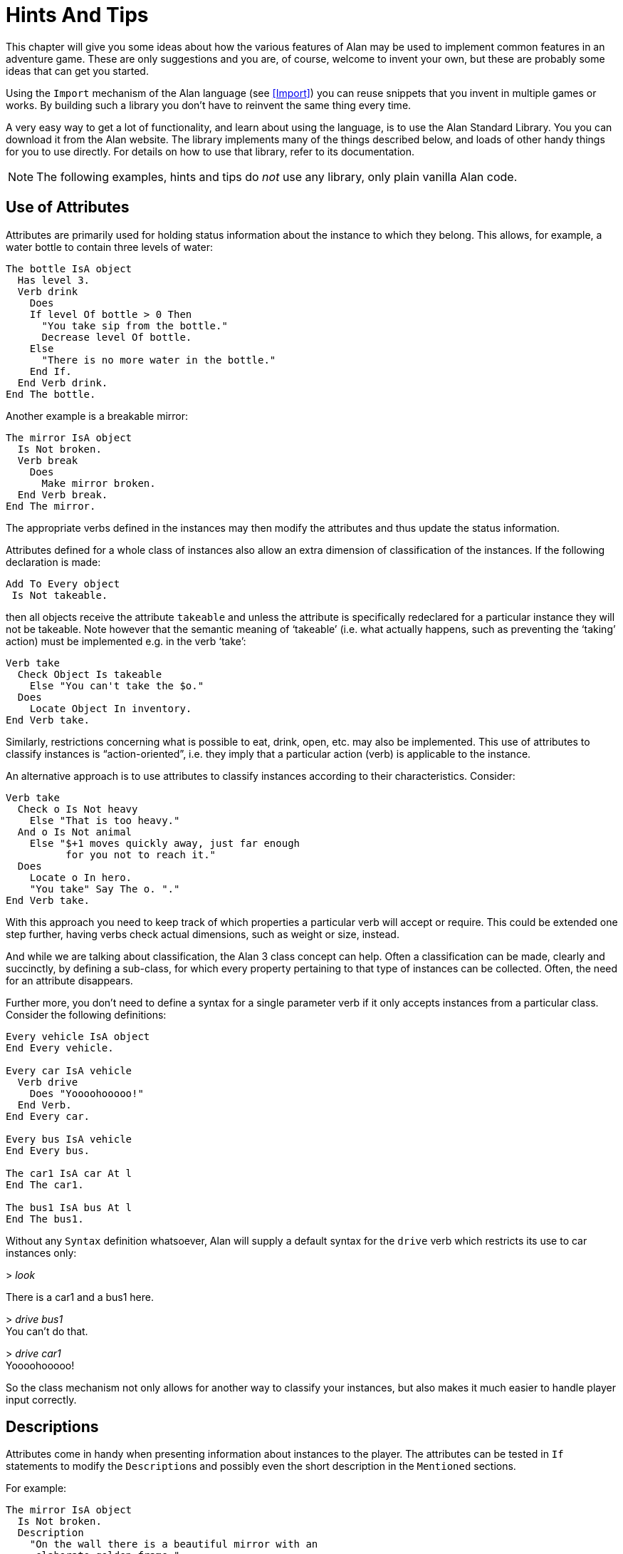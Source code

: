 = Hints And Tips

This chapter will give you some ideas about how the various features of Alan may be used to implement common features in an adventure game.
These are only suggestions and you are, of course, welcome to invent your own, but these are probably some ideas that can get you started.

Using the `Import` mechanism of the Alan language (see <<Import>>) you can reuse snippets that you invent in multiple games or works.
By building such a library you don't have to reinvent the same thing every time.

A very easy way to get a lot of functionality, and learn about using the language, is to use the Alan Standard Library.
You you can download it from the Alan website.
The library implements many of the things described below, and loads of other handy things for you to use directly.
For details on how to use that library, refer to its documentation.



[NOTE]
================================================================================
The following examples, hints and tips do _not_ use any library, only plain vanilla Alan code.
================================================================================



== Use of Attributes

(((attributes)))
Attributes are primarily used for holding status information about the instance to which they belong.
This allows, for example, a water bottle to contain three levels of water:

[source,alan]
--------------------------------------------------------------------------------
The bottle IsA object
  Has level 3.
  Verb drink
    Does
    If level Of bottle > 0 Then
      "You take sip from the bottle."
      Decrease level Of bottle.
    Else
      "There is no more water in the bottle."
    End If.
  End Verb drink.
End The bottle.
--------------------------------------------------------------------------------

Another example is a breakable mirror:

[source,alan]
--------------------------------------------------------------------------------
The mirror IsA object
  Is Not broken.
  Verb break
    Does
      Make mirror broken.
  End Verb break.
End The mirror.
--------------------------------------------------------------------------------

The appropriate verbs defined in the instances may then modify the attributes and thus update the status information.

Attributes defined for a whole class of instances also allow an extra dimension of classification of the instances.
If the following declaration is made:


[source,alan]
--------------------------------------------------------------------------------
Add To Every object
 Is Not takeable.
--------------------------------------------------------------------------------

then all objects receive the attribute `takeable` and unless the attribute is specifically redeclared for a particular instance they will not be takeable.
Note however that the semantic meaning of '`takeable`' (i.e. what actually happens, such as preventing the '`taking`' action) must be implemented e.g. in the verb '`take`':

[source,alan]
--------------------------------------------------------------------------------
Verb take
  Check Object Is takeable
    Else "You can't take the $o."
  Does
    Locate Object In inventory.
End Verb take.
--------------------------------------------------------------------------------

Similarly, restrictions concerning what is possible to eat, drink, open, etc. may also be implemented.
This use of attributes to classify instances is "`action-oriented`", i.e. they imply that a particular action (verb) is applicable to the instance.

An alternative approach is to use attributes to classify instances according to their characteristics.
Consider:

[source,alan]
--------------------------------------------------------------------------------
Verb take
  Check o Is Not heavy
    Else "That is too heavy."
  And o Is Not animal
    Else "$+1 moves quickly away, just far enough
          for you not to reach it."
  Does
    Locate o In hero.
    "You take" Say The o. "."
End Verb take.
--------------------------------------------------------------------------------


With this approach you need to keep track of which properties a particular verb will accept or require.
This could be extended one step further, having verbs check actual dimensions, such as weight or size, instead.

And while we are talking about classification, the Alan 3 class concept can help.
Often a classification can be made, clearly and succinctly, by defining a sub-class, for which every property pertaining to that type of instances can be collected.
Often, the need for an attribute disappears.

Further more, you don't need to define a syntax for a single parameter verb if it only accepts instances from a particular class.
Consider the following definitions:

[source,alan]
--------------------------------------------------------------------------------
Every vehicle IsA object
End Every vehicle.

Every car IsA vehicle
  Verb drive
    Does "Yoooohooooo!"
  End Verb.
End Every car.

Every bus IsA vehicle
End Every bus.

The car1 IsA car At l
End The car1.

The bus1 IsA bus At l
End The bus1.
--------------------------------------------------------------------------------


Without any `Syntax` definition whatsoever, Alan will supply a default syntax for the `drive` verb which restricts its use to car instances only:


[example,role="gametranscript"]
================================================================================
&gt; _look_

There is a car1 and a bus1 here.

&gt; _drive bus1_ +
You can't do that.

&gt; _drive car1_ +
Yoooohooooo!
================================================================================


So the class mechanism not only allows for another way to classify your instances, but also makes it much easier to handle player input correctly.



== Descriptions

Attributes come in handy when presenting information about instances to the player.
The attributes can be tested in (((IF, statement))) `If` statements to modify the ``Description``s and possibly even the short description in the `Mentioned` sections.

For example:

[source,alan]
--------------------------------------------------------------------------------
The mirror IsA object
  Is Not broken.
  Description
    "On the wall there is a beautiful mirror with an
     elaborate golden frame."
    If mirror Is broken Then
      "Some moron has broken the glass in it."
    End If.
  Verb break
    Does
      Make mirror broken.
  End Verb break.
End The mirror.
--------------------------------------------------------------------------------


If you also use this feature with the short descriptions will make the adventure feel a bit more consistent.

[source,alan]
--------------------------------------------------------------------------------
The bottle IsA object
  Has level 3.
  Article ""
  Mentioned
    If level Of bottle > 0 Then
      "a bottle of water"
    Else
      "an empty bottle"
    End IF.
End The bottle.
--------------------------------------------------------------------------------


If the bottle had `level` 0 and was in the hero container, this would result in:


[example,role="gametranscript"]
================================================================================
&gt; _inventory_ +
You are carrying an empty bottle.
================================================================================



== Common Verbs

As your adventures library grows, you will find that (((VERB, reusing common verbs))) some verbs are needed often, and always function the same way.
Examples are '`take`', '`drop`', '`inventory`', '`look`', '`quit`' and so on.
It is advisable to put them in a file which may then be (((IMPORT, importing files in adventure))) (((including files))) (((file, importing files in adventure))) imported into your games.
See <<Import>> about the `Import` mechanism.
The files may then contain these common verbs as well as their syntax definitions and any synonyms.
Attributes needed for these particular verbs could also be placed in a (((default, attributes))) default attribute declaration in this file.

All your adventures may then import this file (or files), making these features immediately accessible when you start a new adventure.
All it takes is some thought on what names to use for the attributes, as discussed in <<Use of Attributes>>.

And of course there is already an extensive library available from the Alan website, {alan-www}.
It also includes a lot of other features common to most adventure games.



== Distant Events

(((events, hints about)))
(((EVENT, distant events)))

An effect of the feature that output is not visible unless the hero is present is that the description of an `Event` might not always be presented to the player.

[source,alan]
--------------------------------------------------------------------------------
Event explosion
  "A gigantic explosion fills the whole room with smoke
   and dust. Your ears ring from the loud noise. After
   a while cracks start to show in the ceiling,
   widening fast, stones and debris falling in
   increasing size and numbers until finally the
   complete roof falls down from the heavy explosion."
  Make Location destroyed.
End Event.
--------------------------------------------------------------------------------

If the hero isn't at the location where the event is executed, he will never know anything about what happened.
The solution is to create an `Event` that goes off where the hero is.

[source,alan]
--------------------------------------------------------------------------------
Event distant_explosion
  "Somewhere far away you can hear an explosion."
End Event.
...
If Hero Nearby Then
  Schedule distant_explosion At Hero After 0.
...
--------------------------------------------------------------------------------



== Doors

(((doors, hints about)))
A common feature in adventure games is the closed door.
Here's one way implement it:

[source,alan]
--------------------------------------------------------------------------------
The treasury_door IsA object At hallway
  Name treasury door
  Is Not open.
  Verb open
    Does
      Make treasury_door open.
      Make hallway_door open.
  End Verb open.
End The treasury_door.

The hallway IsA location
  Exit east To treasury
    Check treasury_door Is open
      Else "The door to the treasury is closed."
  End Exit.
End The hallway.

The hallway_door IsA object At treasury
  Name hallway door
  Is Not open.
  Verb open
    Does
      Make treasury_door open.
      Make hallway_door open.
  End Verb open.
End The hallway_door.

The treasury IsA location
  Exit west To hallway
    Check hallway_door Is open
      Else "The door to the hallway is closed."
  End Exit.
End The treasury.
--------------------------------------------------------------------------------


Note that we need two doors, one at each location, but they are synchronised by always making them both opened or closed at the same time.
The check in the ``Exit``s makes sure that the hero cannot pass through a closed door.



== Questions and Answers

Sometimes it may be necessary to ask the player for an answer to some question.
One example is if you want to confirm an action.
The following example delineates one simple way to do this, which could be adopted for various circumstances.

[source,alan]
--------------------------------------------------------------------------------
The hero IsA actor
  Is Not quitting.
End The hero.

Syntax
  'quit' = 'quit'.
  yes = yes.

Synonyms
  y = yes.
  q = 'quit'.

Verb 'quit'
  Does "Do you really want to give up?
        Type 'yes' to quit, or to carry on just
        type your next command."
  Make hero quitting.
  Schedule unquit After 1.
End Verb 'quit'.

Verb yes
  Check hero Is quitting
    Else "That does not seem to answer any question."
  Does Quit.
End Verb yes.

Event unquit
  Make hero Not quitting.
End Event unquit.
--------------------------------------------------------------------------------




== Actors

(((actors, hints about)))
Actors are vital components to make a story dynamic.
They move around and act according to their ``Script``s.
To make the player aware of the actions of other actors they need to be described.
This must be done so that the player always gets the correct perspective on the actors' actions.

A way to ensure this is to rely on the fact that output statements are not shown unless the hero is at the location where the output is taking place.
This means that for every actor action, especially movement, you need to first describe the actions, then let the actor perform them and, finally, possibly describe the effects.

An example is the movement of an actor from one location to another.
In this case the step could look something like:

[source,alan]
--------------------------------------------------------------------------------
"Charlie Chaplin goes down the stairs to the hallway."
Locate charlie_chaplin At hallway.
"Charlie Chaplin comes down the stairs and
 leaves the house through the front door."
Locate charlie_chaplin At outside_house.
"Charlie Chaplin comes out from the nearest house."
--------------------------------------------------------------------------------

An actor is described, for example, when a location is entered or as the result of a *look* command, in the same way as objects are.
This means that a good idea is to include the description of an actor's activities in its `Description`.
One way to do this would be to use attributes to keep track of the actor's state and test these in the `Description` clause.

[source,alan]
--------------------------------------------------------------------------------
The george IsA actor
  Name George Formby
  Is
    Not cleaning_windows.
    Not tuning.
  Description
    If george Is cleaning_windows Then
      "George Formby is here cleaning windows."
    ElsIf george Is tuning Then
      "George Formby is tuning his ukelele."
    Else
      "George Formby is here."
    End If.
...
--------------------------------------------------------------------------------

Although quite feasible, this is a bit tedious.
Since the actor's state is partlyt indicated by the script the actor is executing, this could be used to avoid the potentially large `If` chain.
The optional (((DESCRIPTION, of actor scripts))) descriptions tied to each script will be executed instead of the main description when the actor is following that script.
So this would allow us to simplify to:

[source,alan]
--------------------------------------------------------------------------------
The george IsA actor
  Name George Formby
  Description
    "George Formby is here."
  Script cleaning.
    Description
      "George Formby is here cleaning windows."
    Step
      ...
  Script tuning.
    Description
      "George Formby is tuning his ukelele."
    Step
      ...
...
--------------------------------------------------------------------------------

This makes it easier to keep track of what an actor is doing.
Another hint here is to describe the change in an actor's activities at the same time as executing the `Use` statement, like

[source,alan]
--------------------------------------------------------------------------------
Event start_cleaning
  Use Script cleaning For george.
  "All of a sudden, George starts to clean the windows."
End Event.
--------------------------------------------------------------------------------

This makes the descriptions of changes to be shown when they take place, and the description of the actor is always consistent.
You can, of course, still have attributes describing the actor's state to customize the description of the actor on an even more detailed level, but it generally suffices to describe an actor in terms of what script he is executing.



== Vehicles

The current version of Alan does not support actors being inside containers or inside other actors, which could be a straight forward way to implement vehicles.
However, since the reader/player does not need to know how the output is generated, we can use a location and a chain of events to substitute for the vehicle.

Let's start with the geography:

[source,alan]
--------------------------------------------------------------------------------
The garage IsA location
End The garage.

The parking_lot IsA location Name 'Large Parking Lot'
End The parking_lot.
--------------------------------------------------------------------------------

Then we implement the actual car:

[source,alan]
--------------------------------------------------------------------------------
The car IsA object Name little red sporty ferrari Name car
  At garage
  Is Not running.
  Has position 0.

  Verb enter
    Does
      Locate hero At inside_car.
  End Verb enter.

End The car.
--------------------------------------------------------------------------------

We also need a description for the inside of the car.
We will use another location for this:

[source,alan]
--------------------------------------------------------------------------------
The inside_car IsA location Name 'Inside the Ferrari'
  Description
    "This sporty little red vehicle can really take you
     places..."
  Exit out To inside_car
    Check car Is Not running
      Else "I think you should stop the car before getting
            out..."
    Does
      Depending On position Of car
        = 0 Then Locate hero At garage.
        = 1 Then Locate hero At parking_lot.
        --- Etc.
    End Depend.
  End Exit.

  Verb drive
    Check car Is Not running
      Else "You are already driving it!"
    Does
      Make car running.
      If car At garage Then Schedule drive_to_parking After 0.
      Else Schedule drive_to_garage After 0.
      End If.
  End Verb drive.

  Verb park
    Check car Is running
      Else "You are not driving it!"
    Does
      "You slow to a stop and turn the engine off."
      Make car Not running.
      Cancel drive_to_parking. Cancel drive_to_garage.
  End Verb park.

End The inside_car.
--------------------------------------------------------------------------------


We must ensure that the player can say just "`drive`" and "`park`" by defining the `Syntax` for those single word commands:

[source,alan]
--------------------------------------------------------------------------------
Syntax drive = drive.
Syntax park = park.
--------------------------------------------------------------------------------

You can also see from the above code that there are (at least) two events that need to be defined too.
They handle the movement of the car from one place to another:

[source,alan]
--------------------------------------------------------------------------------
Event drive_to_parking
  "You drive out from your garage and approach
   a large parking lot."
  Set position Of car To 1.
  Locate car At parking_lot.
  Schedule drive_to_garage After 1.
End Event drive_to_parking.

Event drive_to_garage
  "You drive out from the parking lot and approach
   your own garage."
  Set position Of car To 0.
  Locate car At garage.
  Schedule drive_to_parking After 1.
End Event drive_to_garage.
--------------------------------------------------------------------------------

The main idea is that the player/reader is inside the car, and the events are executed at this location, thus emulating movement.

There are a multitude of different solutions to this problem.
One possibility is to exchange the car object for an actor and the events for script steps.
However, in this solution the car object is not where the hero is (`inside_car`) so the output from the scripts for the car will not automatically be shown to the player.
There are (at least) two different ways to deal with this (one involving attributes, the other involving an extra object), but the solutions are left as an exercise to the reader!

As Alan allows nesting locations (locating a location at another as if it was an object or actor), yet another solution would be to actually move the car location between the garage and the parking lot.

Sincere thanks go to Walt (sandsquish@aol.com) for inspiring communication that brought this example to life.



== Floating Objects

Floating objects is a term used for objects that are available everywhere, or at least at many places.
Usually they are available wherever the hero is, and we want to avoid creating duplicate objects, so in a way we make them "`float`" along with the hero, or some other actor, instead.



=== Body Parts

One example of floating objects is the various parts of the hero's body.

To create floating objects you can use a particular feature of entities, namely the fact that they are always located where the hero is.
Such an entity can of course have the container property to allow it to contain a number of other instances.

So to have the hero's body parts available wherever the hero goes you can use:

[source,alan]
--------------------------------------------------------------------------------
The body_parts IsA entity
  Container
End The body_parts.

The right_arm IsA object Name right arm In body_parts ...
The head IsA object Name head In body_parts ...
--------------------------------------------------------------------------------


Using entity containers is also a simple way to create other compartments on the hero, such as a belt:

[source,alan]
--------------------------------------------------------------------------------
The belt IsA entity
  Container
    Header
      If Count In hero > 0 Then "and"
      Else "but" End If.
        "in your belt you have"
      Else
        ""
End The belt.
--------------------------------------------------------------------------------

// @NOTE @thoni56: INVENT vs INVENTORY.
//    Why 'invent' instead of 'inventory'? Most readers will be familiar
//    with the latter -- the former seems odd, and I can't recall ever
//    seeing it in an IF work. Also, 'invent' suggests the verb "to invent"
//    i.e. fabbricate, make up), and as a shorthand of 'inventory' is odd
//    indeed.

You can combine that with the following definitions of the hero and the *invent* verb:

[source,alan]
--------------------------------------------------------------------------------
The hero IsA actor
  Container
    Header "You are carrying"
    Else "You are empty-handed"
      If Count In belt = 0 Then "." End If.
End The hero.

Verb invent
  Does
    List hero.
    List belt.
End Verb invent.
--------------------------------------------------------------------------------

And the following output could result:

[example,role="gametranscript"]
================================================================================
&gt; _invent_ +
You are empty-handed but in your belt you have a knife.
================================================================================



[NOTE]
================================================================================
The example uses the `Count` aggregate to see if the other container is empty or not, and select the appropriate output accordingly.
================================================================================



=== Outdoors and Indoors

Another example of floating objects are semi-abstract objects like air, ground and walls.
Some of these add some extra complexity for they should be available only under certain conditions.

Of course, you would not want outdoor things to be available when you are indoors.
To solve this, simply create yet another container object where we can store the outdoor things when they should not be accessible and place it where the hero can never be.
Now we only need to make sure that the objects are transferred between the two storages:

[source,alan]
--------------------------------------------------------------------------------
The outdoor_things IsA entity
  Container
End The outdoor_things.

The outdoor_things_storage IsA object At limbo
  Container
End The outdoor_things_storage.

The air IsA object In outdoor_things_storage ...
The sky IsA object In outdoor_things_storage ...

When location Of hero Is outdoors =>
  Empty outdoor_things_storage In outdoor_things.
When location Of hero Is Not outdoors =>
  Empty outdoor_things In outdoor_things_storage.
--------------------------------------------------------------------------------


You need to add the boolean attribute `outdoors` to every location to the make the rules work, of course.

And, _voilà_, every time the hero arrives at an outdoor location he will find the air and the sky.
And every time he enters a location that has the attribute `outdoors` set to false he will not find them available.

Well, perhaps he would like to have the air available indoors too, but that is left as an exercise for the reader!


[TIP]
================================================================================
An alternative to the location attribute is to use classes.
Define an `outdoor_location` class and an `indoor_location` class.
Then inherit as appropriate, and the rules could instead look like:

[source,alan]
--------------------------------------------------------------------------------
When location Of hero IsA outdoors_location => ...
When location Of hero IsA indoors_location => ...
--------------------------------------------------------------------------------
================================================================================


=== Nested Locations as a Solution

Yet another option would be to make use of the ((nested locations)) feature.
Put all your outdoor locations in a outdoor location where the `outdoor_storage` entity is also present (this is just a hint):

[source,alan]
--------------------------------------------------------------------------------
The outdoor_region IsA location
End The outdoor_region.

The park IsA location At outdoor_region
End The park.
--------------------------------------------------------------------------------


Then the outdoor items can stay at this "`region`" location, no need for rules or extra containers.



== Darkness and Light Sources

A very common puzzle in old time adventures (so much so that it has possibly been exploited beyond its potential) is the problem of dark locations and finding a source of light.

Darkness and light sources can be implemented in Alan in different ways.
Again, we basically have the choice between attributes and classes.
The solutions are both general and rather similar, so we will have a look at the solution using attributes and leave the other solution to the reader. (A good exercise to really understand the Alan class concept, so please take a stab at it.
If you want to have a look at one solution, you can study the Alan Standard Library, which uses classes to implement light sources.)

First we need an attribute owned by all objects.
We know we only need to consider objects because light sources need to be transported by the player, so they can not just be anywhere, like entities.

[source,alan]
--------------------------------------------------------------------------------
Add To Every object
  Is Not lightsource.
End Add To.
--------------------------------------------------------------------------------


This ensures that all objects have the boolean (true/false valued) attribute `lightsource` with the default not being a light source.
Any objects that provide light need to explicitly state that they are instead.
For some instances this attribute might change value dynamically, e.g. when the lamp is lit and extinguished.

Locations then must declare themselves as lit or not:

[source,alan]
--------------------------------------------------------------------------------
Add To Every location
  Is lit.
End Add To.
--------------------------------------------------------------------------------

Here we assume most locations are lit, dark locations need to declare themselves `Not lit`.

We can now count the number of instances at the current location having the attribute `lightsource` set, and if there are one or more there is some light provided.
So, the *look* verb could be reworked to:

[source,alan]
--------------------------------------------------------------------------------
Verb 'look'
  Check Current Location Is lit
    Or Count IsA object, Is lightsource, Here > 0
  Else
    "You cannot see anything without any light."
  Does
    Look.
End Verb.
--------------------------------------------------------------------------------


The `Check` of the `'look'` verb now checks the current locations need for light and then counts instances of object which are both light sources and present, to see if there is light.

Of course, we must also modify the dark locations so that they don't display their descriptions upon entrance.
This is easy to do using another addition to every location, a description check, similar to the check in the `'look'` verb:

[source,alan]
--------------------------------------------------------------------------------
Add To Every location
  Description
    Check Current Location Is lit
      Or Count IsA object, Is lightsource, Here > 0
    Else
      "You cannot see anything without any light."
End Add To.
--------------------------------------------------------------------------------





== Distant & Imaginary Objects

Sometimes you need to make it possible for the player to refer to things either far away, that are not really objects or that may be at many places at once.
Examples of these are a distant mountain that may be examined through a set of binoculars, the melody in "`whistle the melody`", and water or walls.
One way of handling this is to use entities, since they are "`everywhere`".
But sometimes you need better control over when they are available and when not.



=== A Mountain

For objects that need to be visible from a distance, the easiest method is to introduce a (((object, shadow objects))) (((shadow objects))) "`shadow object`".
This is a second object acting on behalf of, or representing, the distant object at the locations where it should be possible to refer to it.
For example:

[source,alan]
--------------------------------------------------------------------------------
The hills IsA location
  :
End The hills.

The mountain IsA object At hills
  :
End The mountain.

The scenic_vista IsA location Name Scenic Vista
End The scenic_vista.

The shadow_mountain IsA object AT scenic_vista
  Name distant mountain
  Description
    "Far in the distance you can see the Pebbly
     Mountain raising towards the sky."
End The shadow_mountain.
--------------------------------------------------------------------------------


This would allow for example at `scenic_vista`:


[example,role="gametranscript"]
================================================================================
*Scenic Vista.* +
Far in the distance you can see the Pebbly Mountain raising towards the sky. +

&gt; _look at mountain through the binoculars_ +
...
================================================================================



If the mountain must be visible and possible to manipulate from a number of locations, you might implement one shadow object for each location, but this might become a bit tedious if they are many.
If they are identical you can use a simple rule like the following:

[source,alan]
--------------------------------------------------------------------------------
When hero At scenic_vista Or hero At hill_road =>
  Locate shadow_mountain At hero.
--------------------------------------------------------------------------------

This will ensure that whenever the hero moves to any of the places from where the mountain is visible, the `shadow_mountain` will surely follow.
However, as the rules are executed _after_ the hero has already moved, a better strategy might be to make the `shadow_mountain` '`silent`', i.e. to have no description.
Instead, its description should be embedded in the description of the adjacent locations.
Yet, another possibility would be to move the pseudo-object around using statements in the ``Exit``s, like:

[source,alan]
--------------------------------------------------------------------------------
The scenic_vista IsA location Name Scenic Vista
  Exit east To path
    Does
      Locate shadow_mountain At path.
  End Exit east.
End The scenic_vista.
--------------------------------------------------------------------------------

Regardless of which of these strategies you chose, you need to take care that the shadow object is not present when the real object is.
In this particular case, it should not be moved to the `hills`.



=== The Melody

To allow the player to '`whistle the melody`' for example, there are two different tactics that can be employed.
One choice is to make the melody an `entity` (or some subclass thereof that you have defined), because, as we have seen, those can be manipulated from everywhere:

[source,alan]
--------------------------------------------------------------------------------
The melody IsA entity ...
Syntax whistle = whistle (m) ...
--------------------------------------------------------------------------------


The other route would be to make it an actual `object`.
In this case the `Syntax` for the `whistle` verb would need to indicate omnipotence -- i.e. that the player can refer in the parameter to instances which are far away, including istances inheriting from `object`. (See <<Indicators>> for more details on the _omnipotent indicator_.)

[source,alan]
--------------------------------------------------------------------------------
The melody IsA object ...
Syntax whistle = whistle (m)! ...
--------------------------------------------------------------------------------

The melody then does not have to be reachable, near or even be at any location at all, for the player to be able to refer to it.

In both cases you would most likely need to restrict the parameters for the syntax so that the player can't '`whistle the chair`'.
Which of the two strategies you would chose depends mainly on things like:

* are there many things that this applies to (many '`melodies`', perhaps)?
* should the player be able to manipulate this instance in other ways?
* do you need many different entities for various purposes?


== Using Events as Functions

[WARNING]
================================================================================
TBD.
================================================================================


== Structure


// @TODO @thoni56:
//    The part "or at least is NOT ONLY a tool in a puzzle" is unclear, and also
//    needs to be rephrased. The confusion is due to that "ONLY" and the "PUZZLE".
//    On the one hand, it seems to say that merely aesthetic elements of the story
//    (i.e. descriptions and scenery-like props) should be in a separate file,
//    but then the "is NOT ONLY A TOOL..." introduces confusion as to what qualifies
//    as ornamental-like objects --- i.e. "tools in a puzzle" suggests that the
//    item is important for solving the puzzle, so why the use of "ONLY"?

A good thing to do when designing an interactive fiction story is to separate the geography from the story.
In Alan, you can use the `Import` facility to structure your Alan source.
One approach could be to place the description of each location in a separate file along with any objects that could be considered part of the scenery or at least is not only a tool in a puzzle.
These files can then be included in a '`map`' file, which in turn is included by the top-level file.

The story line can be divided into files too, one for each '`scene`' -- a scene being comments describing the important things that are suppose to happen, any prerequisites and objects, events, rules, etc. which are specific for this part of the story.

This strategy will both give you a better structure of your adventure as well as help you design a better story, much like the storyboarding technique used in making movies or plays.



== Debugging

Occasionally your Alan code is flawed and you really can't understand what is actually happening.
To aid in discovering which part of your code is run when, the interpreter ((Arun)) incorporates some ((debugging)) features.
There are a few (((debugging, switches))) debugging switches available when starting the interpreter from the command line:


[literal, role="plaintext", subs="normal"]
................................................................................
*-c*       Log the commands input by the player
*-l*       Log a complete transcript of the game
*-t<n>*    Enable trace mode (<n> = level 1,2,3 or 4)
*-d*       Start the debugger
................................................................................

// @CHECKME @thoni56: Interpreter Switches.
//    Below it states:
//
//        NONE OF THE ABOVE SWITCHES can be used unless ... compiled with the Debug ...
//
//    Is it truely so? Can't the '-c' and '-l' switches be used unless the
//    adventure was compiled with 'Debug' option?

[IMPORTANT]
================================================================================
None of the above switches can be used unless the adventure was compiled with the `Debug` option set (see <<Options>>).
================================================================================



=== Command Logs and Game Transcripts

For various purposes, such as debugging, an actual log of the player commands can be handy.
Such a log is created if the option `-c` is given to the interpreter when starting a game.
The log files are created in the directory which was current when the interpreter was started, the name of the log file will begin with the game name and have the extension *.log*.

A command log can on some systems be used as input to the interpreter, and thus automate the execution of the exact player experience.

You can only activate one of the logs in a single session.



=== Interpreter and Instruction Trace

(((interpreter)))
Trace mode can also act as an aid in debugging.
Level 1 will print information about every invocation of the instruction interpreter, making it easier to see which parts of the code are being executed.

// @NOTE @thoni56: Acode term unexplained / Add Glossary?.
//    Here "Acode" is mentioned, but the term wasn't introduced nor explained
//    anywhere in the Manual. Might be worth introducing the term somewhere and
//    cross reference it, or either create a Glossary section and add to it.

Trace level 2, single instruction trace, will also trace every single Acode instruction.
The Acode is based on a stack machine but single instruction trace will not show all stack operations.
Level 3 shows the execution of these also.
Level 4 dumps the content of the stack for every instruction.



=== Debug mode

Finally, and usually most useful, there is the debug mode.
If the interpreter is started with this option, it will execute the start up sequence and then prompt for a debug command with:


[example,role="gametranscript"]
================================================================================
adbg&gt;
================================================================================



=== Using the Debugger

((Abug)) may also be entered during the execution of an adventure.
To do this you issue the single player command (type it at the game prompt):


[example,role="gametranscript"]
================================================================================
&gt; _debug_
================================================================================


The game must have been compiled with the debug option or the command will be sent to the game which probably does not recognize it.

Typing a question mark or *help* in response to the debug prompt will give a brief listing of the commands available in Abug:


// FIXME: Current ADBG Help has changed slightly.
................................................................................
break [file:[n]]   -- set breakpoint at source line [n] in [file]
delete [file:[n]]  -- delete breakpoint at source line [n] in [file]
files              -- list source files
events             -- show events
classes            -- show class hierarchy
instances [n]      -- show instance(s)
objects [n]        -- show instance(s) that are objects
actors [n]         -- show instance(s) that are actors
locations [n]      -- show instances that are locations
trace ('source'|'section'|'instruction'|'push'|'stack')
                   -- toggle various traces
next               -- execute to next source line
go                 -- go another player turn
exit               -- exit debug mode and return to game, enter again using 'debug' as input
x                  -- d:o
quit               -- quit game
................................................................................


[TIP]
================================================================================
Any command may be abbreviated as long as it is unambiguous.
Typing *b* for *break* will work, for example.
================================================================================



The display commands, *actors*, *locations*, *objects* and *events*, may optionally be followed by a number.
Abug will then display detailed information about the entity requested, such as values of attributes, its present location, etc.
Currently there is no way to modify anything using Abug.

You can run the adventure to the next source line by using the *next* command.
If the source file is available, the interpreter will also show the source line.

Breakpoints can be set on a source line.
Enter the *break* command followed by the number of the source line.
Alan allows the source to be separated into multiple files, so the interpreter always indicate which file the source line is in, e.g. when hitting a breakpoint or stepping to the next source line.
When setting a breakpoint, the current file is always assumed.
You can currently set a breakpoint in another source file by preceding the line number with the file name delimited by a colon.

Breakpoints can be deleted.
The *delete* command without a line number will remove any breakpoint at the current line.
You can specify which breakpoint to delete by giving the line number (and optionally the file name).


[NOTE]
================================================================================
The debugger knows on which source lines it is possible to place a breakpoint.
If you attempt to put a breakpoint at some line where it is not possible, it will attempt to place one at a line which is numerically higher but as close a possible.
This will sometimes cause a breakpoint to be placed in a context that will not be what you expected.
================================================================================


The *trace* command and its options correspond to the types of traces described in the section on <<Command Logs and Game Transcripts,_Command Logs and Game Transcripts_>> above.

Wherever different output styles are available, e.g. in GLK based interpreters like WinArun, the Alan debugger tries to use them to distinguish the debugger output from the output of your game by using the pre-formatted style (see the section on styles in <<Output Statements>>).

// @NOTE STYLES:
//    For the following transcript session I've dropped the "gametranscript"
//    style (role) in favour of a verbatim block (with role="shell") because
//    the "gametranscript" style was meant to mimick Gargoyle, and it was
//    difficoult to preserve the monospaced debugging style along with the
//    serif fonts.

// @CHANGED STYLES: Dropped bold.
//    Also, I've only kept the italic for player input, and dropped the bold
//    for output -- which was mentioned in the text but not actually present
//    in the PDF document either!

The following is a short excerpt from a command line debugging session (user input in
italics):

// @FIXME OBSOLETE DEBUG TRANSCRIPT:
//   This debug transcript seems rather old, and different from what you
//   get with the latest ARun terp! It would be best to generated this
//   transcript from a real game using a commands script, and then import
//   in the document the generated trascript log.

[literal, role="shell", subs="+quotes"]
................................................................................
<Arun, Adventure Interpreter version 3.0beta1 (2010-12-19 16:26:05)>

<Version of 'saviour.a3c' is 3.0beta1>
<Hmm, this is a little-endian machine, fixing byte ordering.... OK.>
<Hi! This is Alan interactive fiction interpreter Arun, version 3.0beta1 !>

adbg> _n_

adbg:  Stepping to saviour.alan:1346
<01346>:     "$pWelcome to the game of SAVIOUR!$pIn this game your mission
adbg> _n_

Welcome to the game of SAVIOUR!

<<Game output deleted for breivity>>

adbg:  Stepping to saviour.alan:1354
<01354>:     Show 'logo.png'.
adbg> _n_

adbg:  Stepping to saviour.alan:1355
<01355>:     "$iVisit the Alan Home Pages at:"

adbg> _break 1357_
Line 1357 not available, breakpoint instead set at saviour.alan:1358
<01358>:     Visits 2.

adbg> _g_

    Visit the Alan Home Pages at:


    http://www.alanif.se

adbg:  Breakpoint hit at saviour.alan:1358
<01358>:     Visits 2.
adbg> _n_

Outside The Tall Building

adbg:  Stepping to saviour.alan:318
<00318>:         "To the north is a tall ancient building with a large entrance.
adbg> _n_
To the north is a tall ancient building with a large entrance. On the top there
is a clock tower. Most of the windows in the building are broken, and a sign
with three oval objects are hanging lose from the wall.

> _north_
adbg:  Stepping to saviour.alan:325
<00325>:             Score 5.

adbg> _?_
Alan 3.0beta1 -- Adventure Language System (2010-12-19 16:26)
ADBG Commands (can be abbreviated):
    help               -- this help
    ?                  -- d:o
    break [file:[n]]   -- set breakpoint at source line [n] in [file]
    delete [file:[n]]  -- delete breakpoint at source line [n] in [file]
    files              -- list source files
    events             -- show events
    classes            -- show class hierarchy
    instances [n]      -- show instance(s)
    objects [n]        -- show instance(s) that are objects
    actors [n]         -- show instance(s) that are actors
    locations [n]      -- show instances that are locations
    trace ('source'|'section'|'instruction'|'push'|'stack')
                       -- toggle various traces
    next               -- execute to next source line
    go                 -- go another player turn
    exit               -- exit to game, enter 'debug' to get back
    x                  -- d:o
    quit               -- quit game

adbg> _trace section_

Section trace on.

adbg> _n_

<EXIT north[1] from Outside The Tall Building[4], Moving:>
<ENTERED in class entity[1] is empty>
<ENTERED in class location[2] is empty>
<ENTERED in instance Hall[5] is empty>

Hall

adbg:  Stepping to saviour.alan:332
<00332>:         "Inside the entrance is a hallway full of dust and pieces of

adbg> _instances_
Instances:
      1: #nowhere
      2: pseudowords (container), at #nowhere [1]
      3: nowhere
      4: Outside The Tall Building
      5: Hall
      6: door, at Hall [5]
      7: Stairs
      8: cellar
      9: rats, at cellar [8]
     10: store
     11: spool of computer tape, at store [10]
     12: First Floor
     13: old book, at First Floor [12]
<<list abbreviated>>

adbg> _instance 13_
The old book [13] IsA object[4]
    Location: at First Floor [12]
    Attributes:
        Takeable[2] = 1
        Readable[3] = 1
        openable[4] = 0
        startable[5] = 0
        examinable[6] = 1

adbg> _g_
Inside the entrance is a hallway full of dust and pieces of the ceiling has
fallen to the floor. At the west end is a staircase, and to the south is the
exit. To the east is a folding door. It is closed.

> _west_

<EXIT west[3] from Hall[5], Moving:>
<ENTERED in class entity[1] is empty>
<ENTERED in class location[2] is empty>
<ENTERED in instance Stairs[7] is empty>

Stairs

You are at the landing of an old staircase. It seem steady enough to walk in,
but be careful if you are going to use it. There is a passage leading up, and
another leading down into a dark cellar. To the east is the hallway. A strange
smell emerges from below.

> _up_

<EXIT up[5] from Stairs[7], Moving:>
<ENTERED in class entity[1] is empty>
<ENTERED in class location[2] is empty>
<ENTERED in instance First Floor[12] is empty>

First Floor

The landing on the first floor is as dirty as all the others. Meters and meters
of old cables are laying around, leading into a room to the east. The stairs
leads up and down. They still seem alright. Through the dirty windows the barren
field outside the building can be seen. Almost completely covered by dust, there
is an old book laying on the floor here.

> _take book and read it_

<VERB 21, in parameter object(#1)=old book[13], inherited from object[4], CHECK:>
<VERB 21, in parameter object(#1)=old book[13], inherited from object[4], DOES:>
Taken.

<VERB 5, in parameter object(#1)=old book[13], inherited from object[4], CHECK:>
<VERB 5, in parameter object(#1)=old book[13], DOES:>
As you carefully try to open the book it falls apart into dust and falls to the
floor through your fingers.

> _debug_

adbg> _instance 13_
The old book [13] IsA object[4]
    Location: at nowhere [3]
    Attributes:
        Takeable[2] = 1
        Readable[3] = 1
        openable[4] = 0
        startable[5] = 0
        examinable[6] = 1

adbg> _trace instruction_
Single instruction trace on.

adbg> _n_
> _north_

++++++++++++++++++++++++++++++++++++++++++++++++++
1dbd: PRINT       10037,      22       "You can't go that way."
1dbe: RETURN
--------------------------------------------------

> _west_

++++++++++++++++++++++++++++++++++++++++++++++++++
1dbd: PRINT       10037,      22       "You can't go that way."
1dbe: RETURN
--------------------------------------------------

> _east_

<EXIT east[2] from First Floor[12], Moving:>
<ENTERED in class entity[1] is empty>
<ENTERED in class location[2] is empty>
<ENTERED in instance office[14] is empty>

++++++++++++++++++++++++++++++++++++++++++++++++++
 e82: LINE            0,       0
 e85: PRINT        3479,       6       "Office"
 e86: RETURN
--------------------------------------------------

++++++++++++++++++++++++++++++++++++++++++++++++++
e89: LINE            0,     598
adbg:  Stepping to saviour.alan:598
<00598>:         "In front of you is a deserted office area. Desks and chairs

adbg> _g_

e8c: PRINT        3485,     404 "In front of you is a deserted office area.
Desks and chairs are piled up in one corner. The ventilation system has partly
fallen to the floor, tearing part of the ceiling down with it. Under the twisted
tubing a couple of old coffee makers are crushed to pieces. One shelf, having
some kind of lettering, no longer readable, is thrown to one side, and another
is still standing in a corner, full of dust."
e8d: RETURN
--------------------------------------------------

++++++++++++++++++++++++++++++++++++++++++++++++++
 ec3: LINE            0,     616
 ec6: ATTRIBUTE      15,      17                =0
 ec7: NOT         FALSE                         =TRUE
 ec8: IF           TRUE
 ecb: LINE            0,     617
 ece: PRINT        3711,      43      " There is a ladder
 laying on the floor here."
 ecf: ELSE
   :
 ee1: RETURN
--------------------------------------------------

> _look_

<VERB 19, GLOBAL, DOES:>

++++++++++++++++++++++++++++++++++++++++++++++++++
 71c: LINE            0,     199
 71d: LOOK
++++++++++++++++++++++++++++++++++++++++++++++++++
 e82: LINE            0,       0
 e85: PRINT        3479,       6         "Office"
 e86: RETURN
--------------------------------------------------

++++++++++++++++++++++++++++++++++++++++++++++++++
 e89: LINE             0,     598
 e8c: PRINT         3485,     404         "In front of you is a deserted office
area. Desks and chairs are piled up in one corner. The ventilation system has
partly fallen to the floor, tearing part of the ceiling down with it. Under the
twisted tubing a couple of old coffee makers are crushed to pieces. One shelf,
having some kind of lettering, no longer readable, is thrown to one side, and
another is still standing in a corner, full of dust."
e8d: RETURN

--------------------------------------------------

++++++++++++++++++++++++++++++++++++++++++++++++++
 ec3: LINE+++++++++++0,+++++616++++++++++++++++
 ec3: LINE           0,     616
 ec6: ATTRIBUTE     15,      17                =0
 ec7: NOT        FALSE                         =TRUE
 ec8: IF          TRUE
 ecb: LINE           0,     617
 ece: PRINT       3711,      43            " There is a ladder
laying on the floor here."
 ecf: ELSE
    :
 ee1: RETURN
--------------------------------------------------
 71e: RETURN
--------------------------------------------------

> _q_
................................................................................


In the instruction trace, lines of `+` characters indicates the start of interpretation, thus they can be present inside other single step traces (like the `Look` in the example above).
Lines of dashes, indicates the return from one such level of interpretation.


// EOF //
